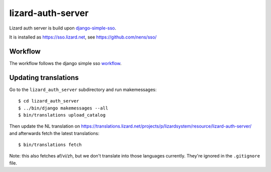 lizard-auth-server
==========================================


.. image:: https://travis-ci.org/lizardsystem/lizard-auth-server.svg?branch=master
    :target: https://travis-ci.org/lizardsystem/lizard-auth-server

.. image:: https://coveralls.io/repos/lizardsystem/lizard-auth-server/badge.svg?branch=master&service=github
  :target: https://coveralls.io/github/lizardsystem/lizard-auth-server?branch=master

Lizard auth server is build upon django-simple-sso_.

It is installed as https://sso.lizard.net, see https://github.com/nens/sso/


Workflow
---------

The workflow follows the django simple sso workflow_.


.. _django-simple-sso: http://pypi.python.org/pypi/django-simple-sso
.. _workflow: https://github.com/ojii/django-simple-sso#workflow


Updating translations
---------------------

Go to the ``lizard_auth_server`` subdirectory and run makemessages::

    $ cd lizard_auth_server
    $ ../bin/django makemessages --all
    $ bin/translations upload_catalog

Then update the NL translation on
https://translations.lizard.net/projects/p/lizardsystem/resource/lizard-auth-server/
and afterwards fetch the latest translations::

    $ bin/translations fetch

Note: this also fetches af/vi/zh, but we don't translate into those languages
currently. They're ignored in the ``.gitignore`` file.
